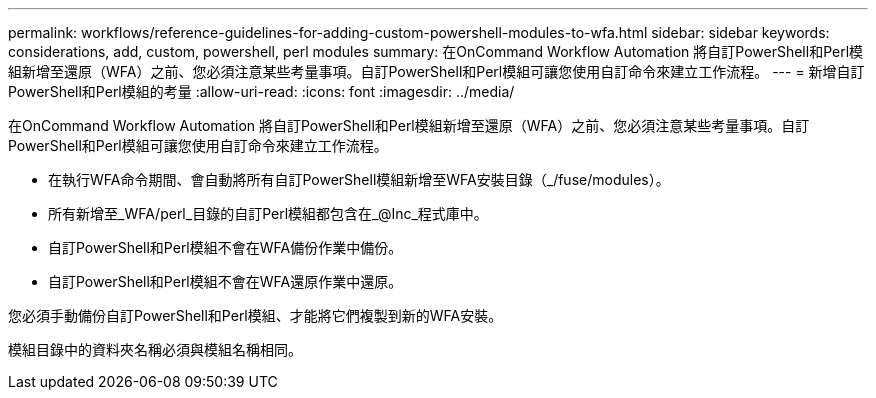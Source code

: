 ---
permalink: workflows/reference-guidelines-for-adding-custom-powershell-modules-to-wfa.html 
sidebar: sidebar 
keywords: considerations, add, custom, powershell, perl modules 
summary: 在OnCommand Workflow Automation 將自訂PowerShell和Perl模組新增至還原（WFA）之前、您必須注意某些考量事項。自訂PowerShell和Perl模組可讓您使用自訂命令來建立工作流程。 
---
= 新增自訂PowerShell和Perl模組的考量
:allow-uri-read: 
:icons: font
:imagesdir: ../media/


[role="lead"]
在OnCommand Workflow Automation 將自訂PowerShell和Perl模組新增至還原（WFA）之前、您必須注意某些考量事項。自訂PowerShell和Perl模組可讓您使用自訂命令來建立工作流程。

* 在執行WFA命令期間、會自動將所有自訂PowerShell模組新增至WFA安裝目錄（_/fuse/modules）。
* 所有新增至_WFA/perl_目錄的自訂Perl模組都包含在_@Inc_程式庫中。
* 自訂PowerShell和Perl模組不會在WFA備份作業中備份。
* 自訂PowerShell和Perl模組不會在WFA還原作業中還原。


您必須手動備份自訂PowerShell和Perl模組、才能將它們複製到新的WFA安裝。

模組目錄中的資料夾名稱必須與模組名稱相同。
